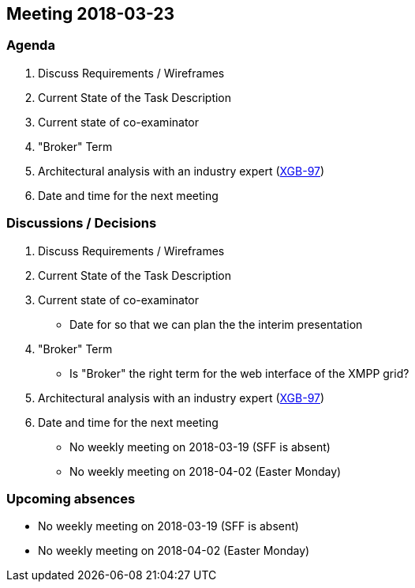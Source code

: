 == Meeting 2018-03-23

=== Agenda

. Discuss Requirements / Wireframes
. Current State of the Task Description
. Current state of co-examinator
. "Broker" Term
. Architectural analysis with an industry expert (https://project.redbackup.org/browse/XGB-97[XGB-97])
. Date and time for the next meeting

=== Discussions / Decisions

. Discuss Requirements / Wireframes
. Current State of the Task Description
. Current state of co-examinator
    * Date for so that we can plan the the interim presentation
. "Broker" Term
    * Is "Broker" the right term for the web interface of the XMPP grid?
. Architectural analysis with an industry expert (https://project.redbackup.org/browse/XGB-97[XGB-97])
. Date and time for the next meeting
    * No weekly meeting on 2018-03-19 (SFF is absent)
    * No weekly meeting on 2018-04-02 (Easter Monday)

=== Upcoming absences

* No weekly meeting on 2018-03-19 (SFF is absent)
* No weekly meeting on 2018-04-02 (Easter Monday)
